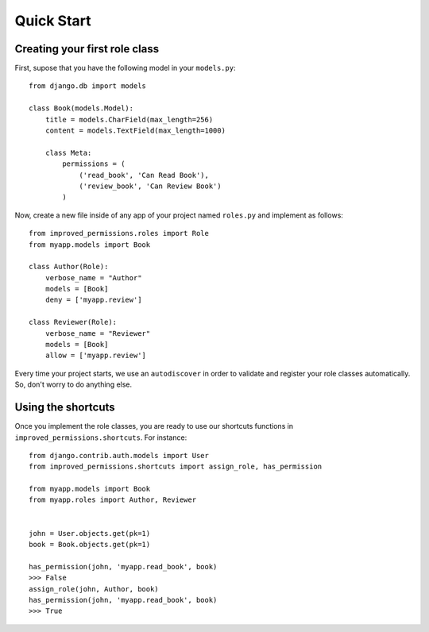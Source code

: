 Quick Start
===========


Creating your first role class
^^^^^^^^^^^^^^^^^^^^^^^^^^^^^^

First, supose that you have the following model in your ``models.py``: ::

    from django.db import models

    class Book(models.Model):
        title = models.CharField(max_length=256)
        content = models.TextField(max_length=1000)

        class Meta:
            permissions = (
                ('read_book', 'Can Read Book'),
                ('review_book', 'Can Review Book')
            )

Now, create a new file inside of any app of your project named ``roles.py`` and implement as follows: ::

    from improved_permissions.roles import Role
    from myapp.models import Book

    class Author(Role):
        verbose_name = "Author"
        models = [Book]
        deny = ['myapp.review']

    class Reviewer(Role):
        verbose_name = "Reviewer"
        models = [Book]
        allow = ['myapp.review']

Every time your project starts, we use an ``autodiscover`` in order to validate and register your role classes automatically. So, don't worry to do anything else.

Using the shortcuts
^^^^^^^^^^^^^^^^^^^

Once you implement the role classes, you are ready to use our shortcuts functions in ``improved_permissions.shortcuts``. For instance: ::

    from django.contrib.auth.models import User
    from improved_permissions.shortcuts import assign_role, has_permission
    
    from myapp.models import Book
    from myapp.roles import Author, Reviewer


    john = User.objects.get(pk=1)
    book = Book.objects.get(pk=1)

    has_permission(john, 'myapp.read_book', book)
    >>> False
    assign_role(john, Author, book)
    has_permission(john, 'myapp.read_book', book)
    >>> True
